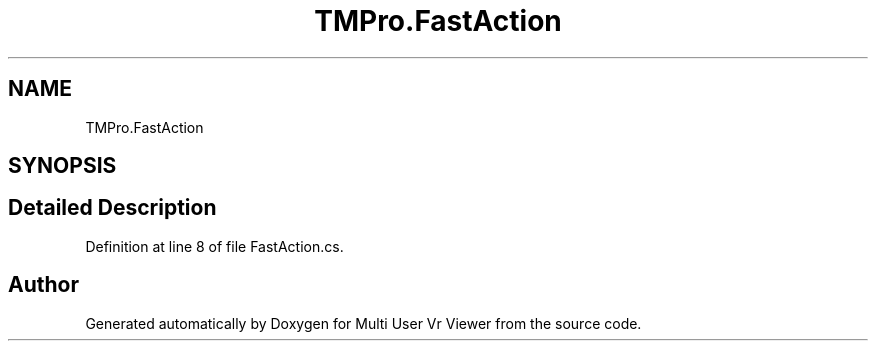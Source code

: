 .TH "TMPro.FastAction" 3 "Sat Jul 20 2019" "Version https://github.com/Saurabhbagh/Multi-User-VR-Viewer--10th-July/" "Multi User Vr Viewer" \" -*- nroff -*-
.ad l
.nh
.SH NAME
TMPro.FastAction
.SH SYNOPSIS
.br
.PP
.SH "Detailed Description"
.PP 
Definition at line 8 of file FastAction\&.cs\&.

.SH "Author"
.PP 
Generated automatically by Doxygen for Multi User Vr Viewer from the source code\&.
